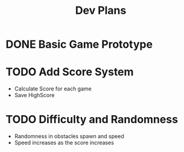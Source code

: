 #+title: Dev Plans

* DONE Basic Game Prototype
* TODO Add Score System
- Calculate Score for each game
- Save HighScore
* TODO Difficulty and Randomness
- Randomness in obstacles spawn and speed
- Speed increases as the score increases
